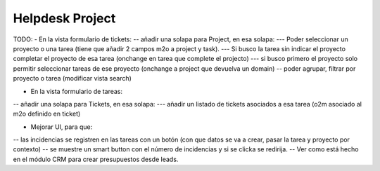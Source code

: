 ================
Helpdesk Project
================

TODO:
- En la vista formulario de tickets:
-- añadir una solapa para Project, en esa solapa:
--- Poder seleccionar un proyecto o una tarea (tiene que añadir 2 campos m2o a project y task).
--- Si busco la tarea sin indicar el proyecto completar el proyecto de esa tarea (onchange en tarea que complete el projecto)
--- si busco primero el proyecto solo permitir seleccionar tareas de ese proyecto (onchange a project que devuelva un domain)
-- poder agrupar, filtrar por proyecto o tarea (modificar vista search)

- En la vista formulario de tareas:
-- añadir una solapa para Tickets, en esa solapa:
--- añadir un listado de tickets asociados a esa tarea (o2m asociado al m2o definido en ticket)

- Mejorar UI, para que:
-- las incidencias se registren en las tareas con un botón (con que datos se va a crear, pasar la tarea y proyecto por contexto)
-- se muestre un smart button con el número de incidencias y si se clicka se redirija.
-- Ver como está hecho en el módulo CRM para crear presupuestos desde leads.
